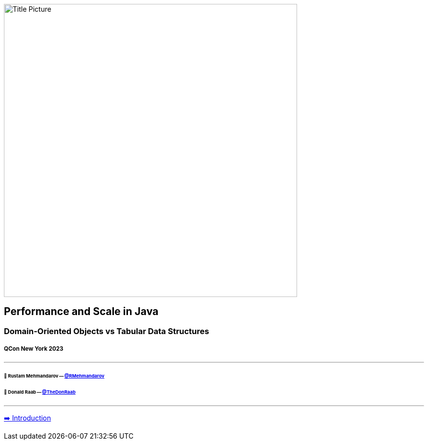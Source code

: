 image:assets/lego.jpg[Title Picture,600, float="right"]

== Performance and Scale in Java
=== Domain-Oriented Objects vs Tabular Data Structures
===== QCon New York 2023

---

====== 🥷 Rustam Mehmandarov -- link:https://twitter.com/rmehmandarov[@RMehmandarov]
====== 🐢 Donald Raab -- link:https://twitter.com/TheDonRaab[@TheDonRaab]

---

link:01_intro.adoc[➡️ Introduction]

